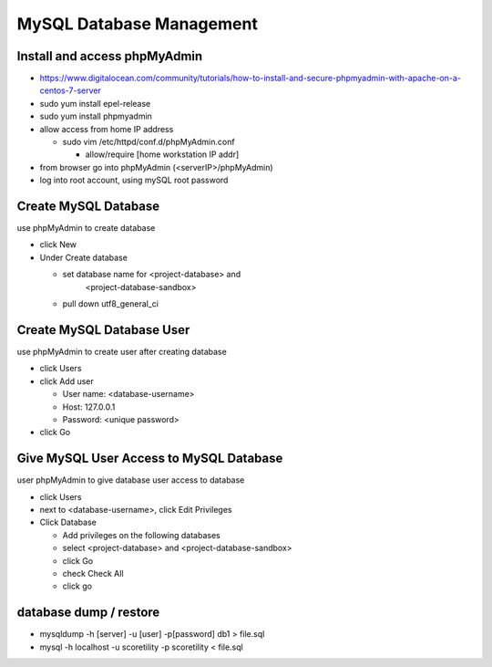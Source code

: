 MySQL Database Management
+++++++++++++++++++++++++++++

Install and access phpMyAdmin
-----------------------------

-  https://www.digitalocean.com/community/tutorials/how-to-install-and-secure-phpmyadmin-with-apache-on-a-centos-7-server

-  sudo yum install epel-release

-  sudo yum install phpmyadmin

-  allow access from home IP address

   -  sudo vim /etc/httpd/conf.d/phpMyAdmin.conf

      -  allow/require [home workstation IP addr]

-  from browser go into phpMyAdmin (<serverIP>/phpMyAdmin)

-  log into root account, using mySQL root password

Create MySQL Database
---------------------

use phpMyAdmin to create database

-  click New

-  Under Create database

   -  set database name for <project-database> and
         <project-database-sandbox>

   -  pull down utf8_general_ci

Create MySQL Database User
--------------------------

use phpMyAdmin to create user after creating database

-  click Users

-  click Add user

   -  User name: <database-username>

   -  Host: 127.0.0.1

   -  Password: <unique password>

-  click Go

Give MySQL User Access to MySQL Database
----------------------------------------

user phpMyAdmin to give database user access to database

-  click Users

-  next to <database-username>, click Edit Privileges

-  Click Database

   -  Add privileges on the following databases

   -  select <project-database> and <project-database-sandbox>

   -  click Go

   -  check Check All

   -  click go

database dump / restore
-----------------------

-  mysqldump -h [server] -u [user] -p[password] db1 > file.sql

-  mysql -h localhost -u scoretility -p scoretility < file.sql
